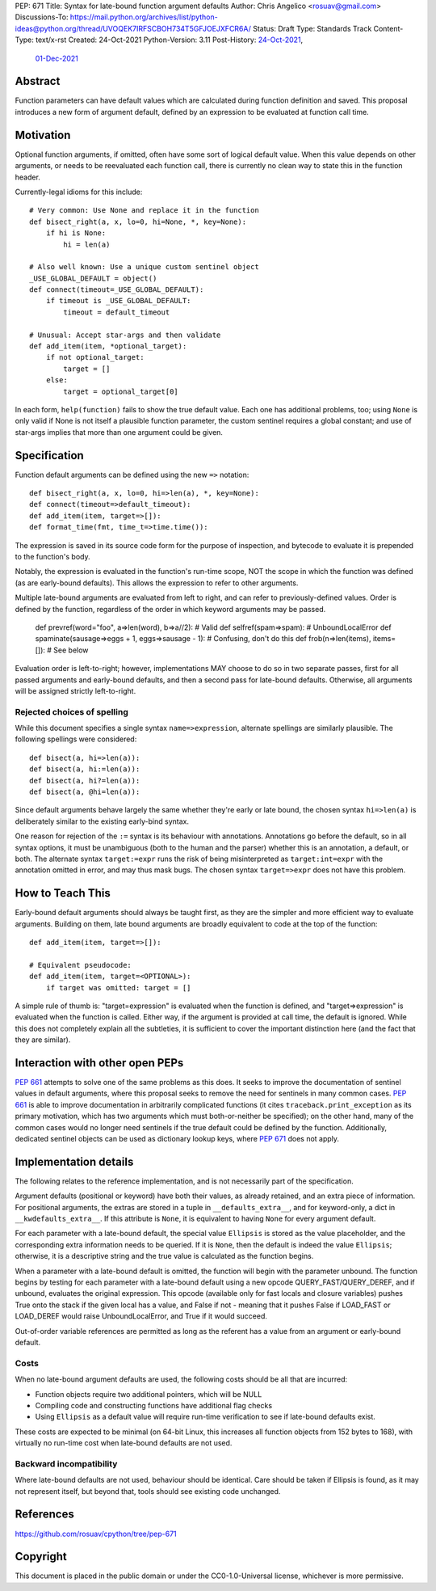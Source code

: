 PEP: 671
Title: Syntax for late-bound function argument defaults
Author: Chris Angelico <rosuav@gmail.com>
Discussions-To: https://mail.python.org/archives/list/python-ideas@python.org/thread/UVOQEK7IRFSCBOH734T5GFJOEJXFCR6A/
Status: Draft
Type: Standards Track
Content-Type: text/x-rst
Created: 24-Oct-2021
Python-Version: 3.11
Post-History: `24-Oct-2021 <https://mail.python.org/archives/list/python-ideas@python.org/thread/KR2TMLPFR7NHDZCDOS6VTNWDKZQQJN3V/>`__,
              `01-Dec-2021 <https://mail.python.org/archives/list/python-ideas@python.org/thread/UVOQEK7IRFSCBOH734T5GFJOEJXFCR6A/>`__

Abstract
========

Function parameters can have default values which are calculated during
function definition and saved. This proposal introduces a new form of
argument default, defined by an expression to be evaluated at function
call time.


Motivation
==========

Optional function arguments, if omitted, often have some sort of logical
default value. When this value depends on other arguments, or needs to be
reevaluated each function call, there is currently no clean way to state
this in the function header.

Currently-legal idioms for this include::

    # Very common: Use None and replace it in the function
    def bisect_right(a, x, lo=0, hi=None, *, key=None):
        if hi is None:
            hi = len(a)

    # Also well known: Use a unique custom sentinel object
    _USE_GLOBAL_DEFAULT = object()
    def connect(timeout=_USE_GLOBAL_DEFAULT):
        if timeout is _USE_GLOBAL_DEFAULT:
            timeout = default_timeout

    # Unusual: Accept star-args and then validate
    def add_item(item, *optional_target):
        if not optional_target:
            target = []
        else:
            target = optional_target[0]

In each form, ``help(function)`` fails to show the true default value. Each
one has additional problems, too; using ``None`` is only valid if None is not
itself a plausible function parameter, the custom sentinel requires a global
constant; and use of star-args implies that more than one argument could be
given.

Specification
=============

Function default arguments can be defined using the new ``=>`` notation::

    def bisect_right(a, x, lo=0, hi=>len(a), *, key=None):
    def connect(timeout=>default_timeout):
    def add_item(item, target=>[]):
    def format_time(fmt, time_t=>time.time()):

The expression is saved in its source code form for the purpose of inspection,
and bytecode to evaluate it is prepended to the function's body.

Notably, the expression is evaluated in the function's run-time scope, NOT the
scope in which the function was defined (as are early-bound defaults). This
allows the expression to refer to other arguments.

Multiple late-bound arguments are evaluated from left to right, and can refer
to previously-defined values. Order is defined by the function, regardless of
the order in which keyword arguments may be passed.

    def prevref(word="foo", a=>len(word), b=>a//2): # Valid
    def selfref(spam=>spam): # UnboundLocalError
    def spaminate(sausage=>eggs + 1, eggs=>sausage - 1): # Confusing, don't do this
    def frob(n=>len(items), items=[]): # See below

Evaluation order is left-to-right; however, implementations MAY choose to do so
in two separate passes, first for all passed arguments and early-bound defaults,
and then a second pass for late-bound defaults. Otherwise, all arguments will be
assigned strictly left-to-right.

Rejected choices of spelling
----------------------------

While this document specifies a single syntax ``name=>expression``, alternate
spellings are similarly plausible. The following spellings were considered::

    def bisect(a, hi=>len(a)):
    def bisect(a, hi:=len(a)):
    def bisect(a, hi?=len(a)):
    def bisect(a, @hi=len(a)):

Since default arguments behave largely the same whether they're early or late
bound, the chosen syntax ``hi=>len(a)`` is deliberately similar to the existing
early-bind syntax.

One reason for rejection of the ``:=`` syntax is its behaviour with annotations.
Annotations go before the default, so in all syntax options, it must be
unambiguous (both to the human and the parser) whether this is an annotation,
a default, or both. The alternate syntax ``target:=expr`` runs the risk of
being misinterpreted as ``target:int=expr`` with the annotation omitted in
error, and may thus mask bugs. The chosen syntax ``target=>expr`` does not
have this problem.


How to Teach This
=================

Early-bound default arguments should always be taught first, as they are the
simpler and more efficient way to evaluate arguments. Building on them, late
bound arguments are broadly equivalent to code at the top of the function::

    def add_item(item, target=>[]):

    # Equivalent pseudocode:
    def add_item(item, target=<OPTIONAL>):
        if target was omitted: target = []

A simple rule of thumb is: "target=expression" is evaluated when the function
is defined, and "target=>expression" is evaluated when the function is called.
Either way, if the argument is provided at call time, the default is ignored.
While this does not completely explain all the subtleties, it is sufficient to
cover the important distinction here (and the fact that they are similar).


Interaction with other open PEPs
================================

:pep:`661` attempts to solve one of the same problems as this does. It seeks to
improve the documentation of sentinel values in default arguments, where this
proposal seeks to remove the need for sentinels in many common cases. :pep:`661`
is able to improve documentation in arbitrarily complicated functions (it
cites ``traceback.print_exception`` as its primary motivation, which has two
arguments which must both-or-neither be specified); on the other hand, many
of the common cases would no longer need sentinels if the true default could
be defined by the function. Additionally, dedicated sentinel objects can be
used as dictionary lookup keys, where :pep:`671` does not apply.


Implementation details
======================

The following relates to the reference implementation, and is not necessarily
part of the specification.

Argument defaults (positional or keyword) have both their values, as already
retained, and an extra piece of information. For positional arguments, the
extras are stored in a tuple in ``__defaults_extra__``, and for keyword-only,
a dict in ``__kwdefaults_extra__``. If this attribute is ``None``, it is
equivalent to having ``None`` for every argument default.

For each parameter with a late-bound default, the special value ``Ellipsis``
is stored as the value placeholder, and the corresponding extra information
needs to be queried. If it is ``None``, then the default is indeed the value
``Ellipsis``; otherwise, it is a descriptive string and the true value is
calculated as the function begins.

When a parameter with a late-bound default is omitted, the function will begin
with the parameter unbound. The function begins by testing for each parameter
with a late-bound default using a new opcode QUERY_FAST/QUERY_DEREF, and if
unbound, evaluates the original expression. This opcode (available only for
fast locals and closure variables) pushes True onto the stack if the given
local has a value, and False if not - meaning that it pushes False if LOAD_FAST
or LOAD_DEREF would raise UnboundLocalError, and True if it would succeed.

Out-of-order variable references are permitted as long as the referent has a
value from an argument or early-bound default.


Costs
-----

When no late-bound argument defaults are used, the following costs should be
all that are incurred:

* Function objects require two additional pointers, which will be NULL
* Compiling code and constructing functions have additional flag checks
* Using ``Ellipsis`` as a default value will require run-time verification
  to see if late-bound defaults exist.

These costs are expected to be minimal (on 64-bit Linux, this increases all
function objects from 152 bytes to 168), with virtually no run-time cost when
late-bound defaults are not used.

Backward incompatibility
------------------------

Where late-bound defaults are not used, behaviour should be identical. Care
should be taken if Ellipsis is found, as it may not represent itself, but
beyond that, tools should see existing code unchanged.

References
==========

https://github.com/rosuav/cpython/tree/pep-671

Copyright
=========

This document is placed in the public domain or under the
CC0-1.0-Universal license, whichever is more permissive.
